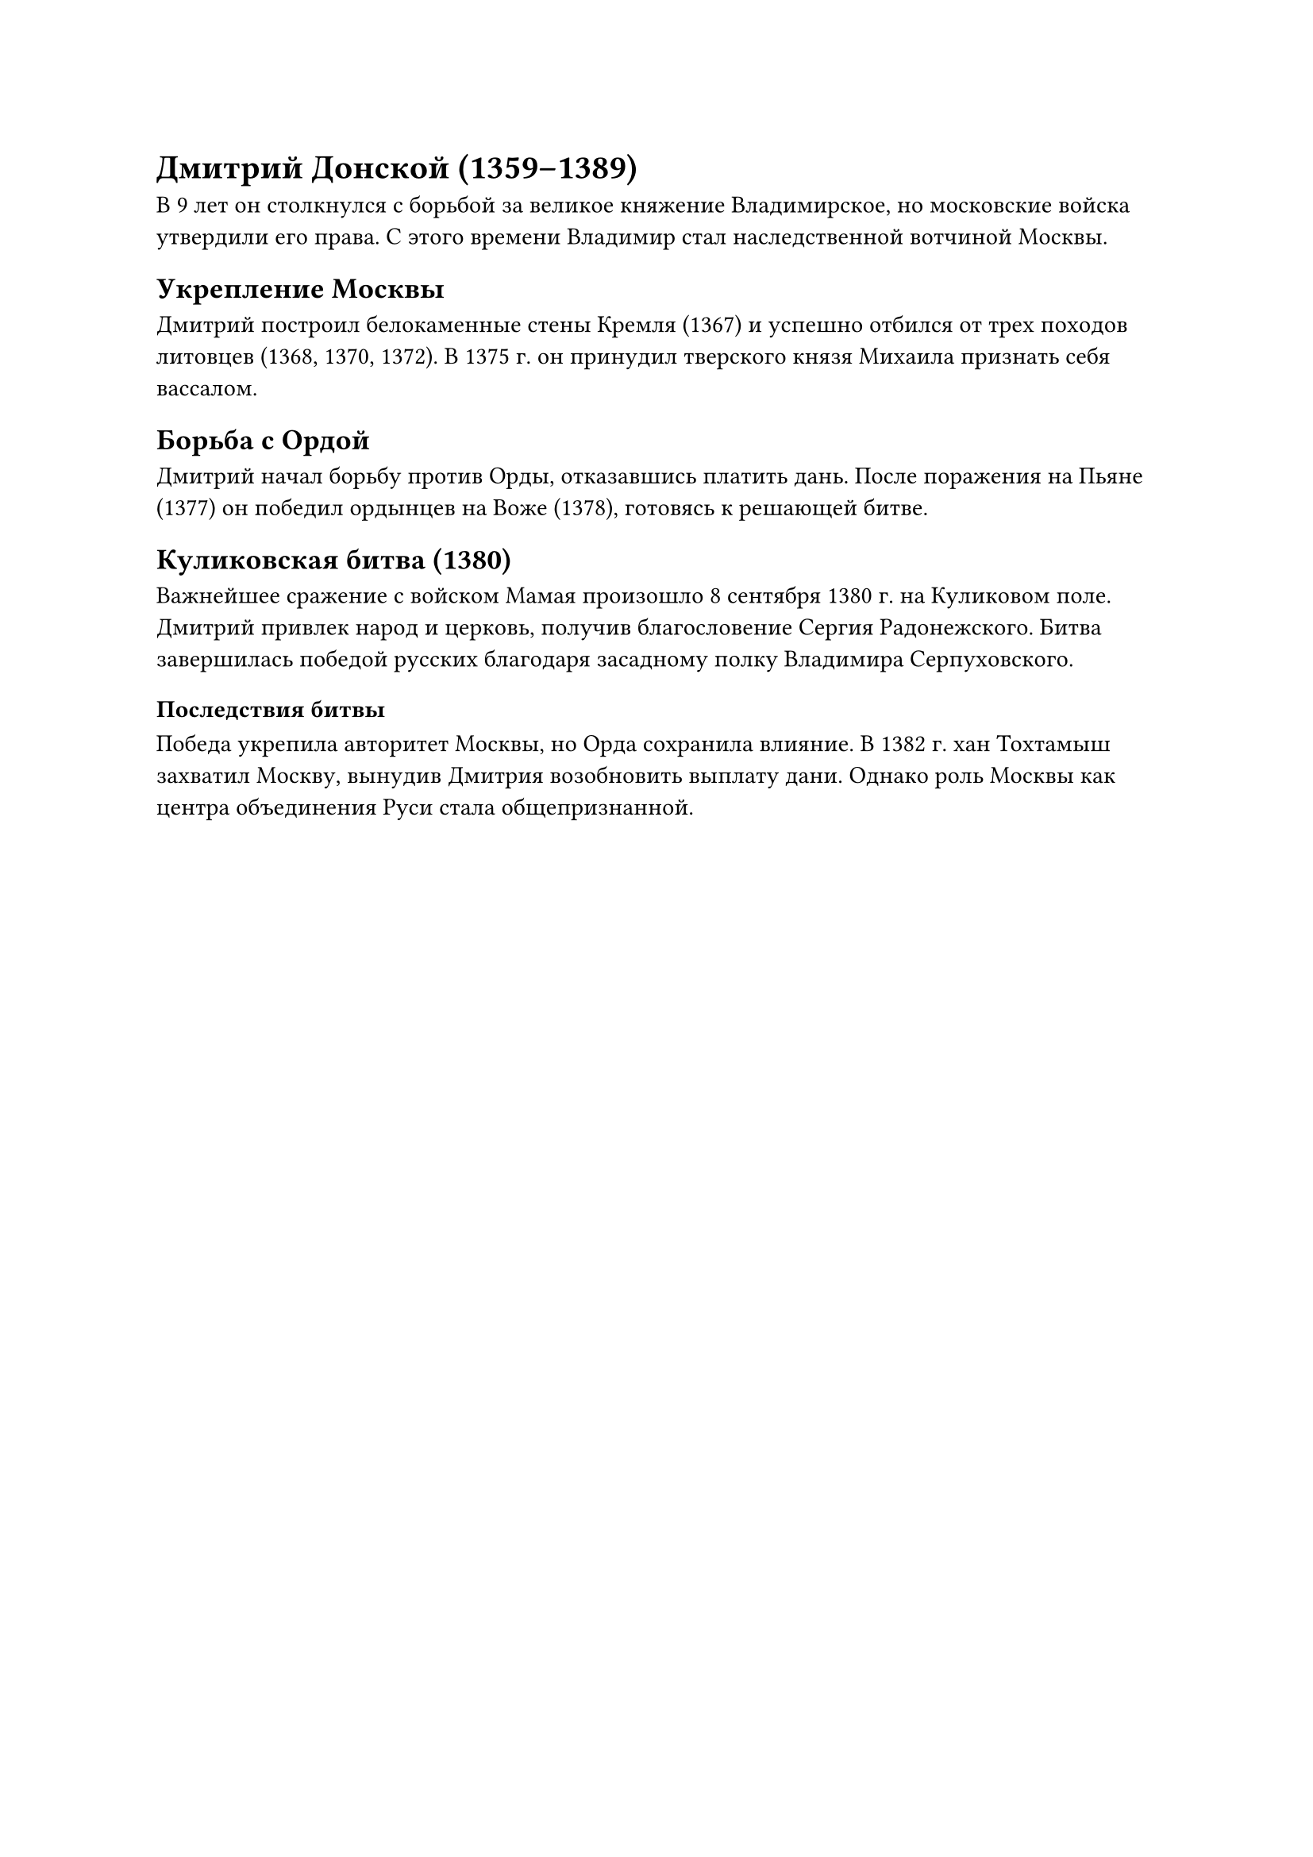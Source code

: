 = Дмитрий Донской (1359–1389)
 В 9 лет он столкнулся с борьбой за великое княжение Владимирское, но московские войска утвердили его права. С этого времени Владимир стал наследственной вотчиной Москвы.  

== Укрепление Москвы
Дмитрий построил белокаменные стены Кремля (1367) и успешно отбился от трех походов литовцев (1368, 1370, 1372). В 1375 г. он принудил тверского князя Михаила признать себя вассалом.  

== Борьба с Ордой  
Дмитрий начал борьбу против Орды, отказавшись платить дань. После поражения на Пьяне (1377) он победил ордынцев на Воже (1378), готовясь к решающей битве.  

== Куликовская битва (1380)  
Важнейшее сражение с войском Мамая произошло 8 сентября 1380 г. на Куликовом поле. Дмитрий привлек народ и церковь, получив благословение Сергия Радонежского. Битва завершилась победой русских благодаря засадному полку Владимира Серпуховского.  

=== Последствия битвы
Победа укрепила авторитет Москвы, но Орда сохранила влияние. В 1382 г. хан Тохтамыш захватил Москву, вынудив Дмитрия возобновить выплату дани. Однако роль Москвы как центра объединения Руси стала общепризнанной.  
